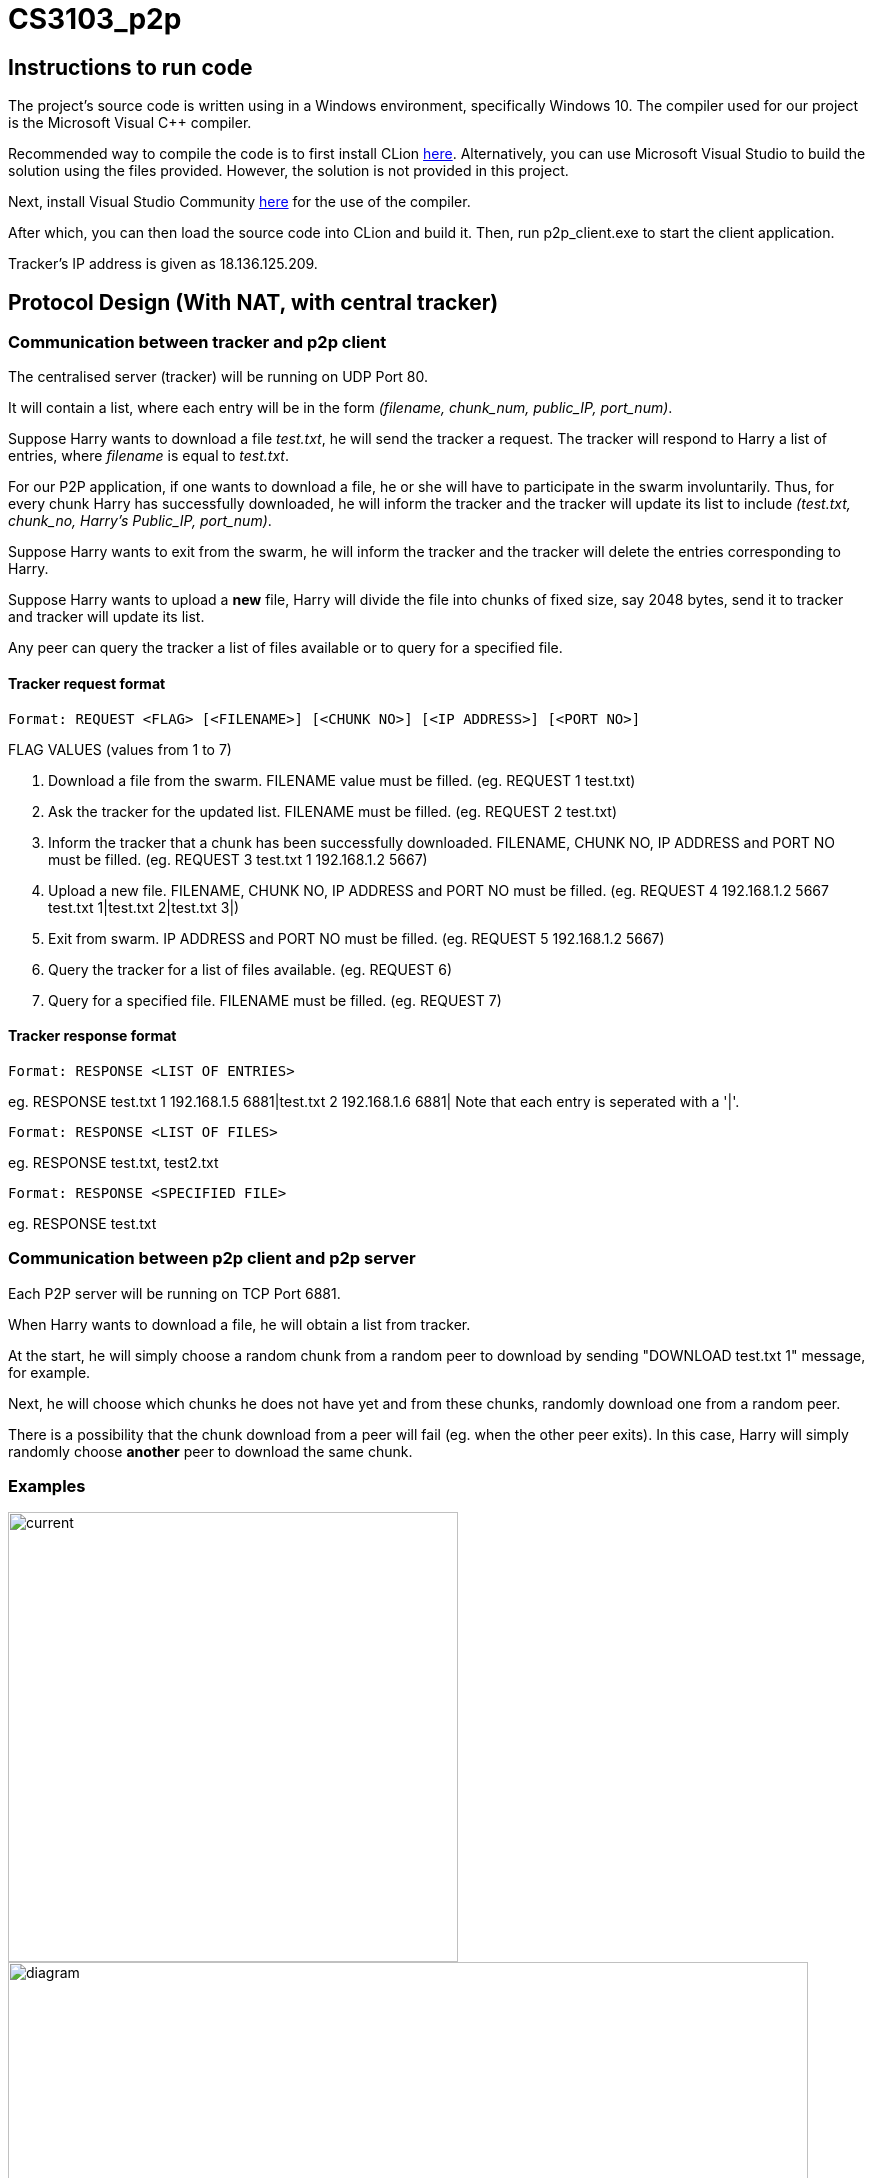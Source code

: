 = CS3103_p2p

== Instructions to run code

The project's source code is written using in a Windows environment, specifically Windows 10. The
compiler used for our project is the Microsoft Visual C++ compiler.

Recommended way to compile the code is to first install CLion https://www.jetbrains.com/clion/download/#section=windows[here]. Alternatively, you can use Microsoft Visual Studio to build the solution using the files provided. However, the solution is not provided in this project.

Next, install Visual Studio Community https://visualstudio.microsoft.com/downloads/[here] for the use of the compiler.

After which, you can then load the source code into CLion and build it. Then, run p2p_client.exe to start the client application.

Tracker's IP address is given as 18.136.125.209.

== Protocol Design (With NAT, with central tracker)

=== Communication between tracker and p2p client

The centralised server (tracker) will be running on UDP Port 80.

It will contain a list, where each entry will be in the form _(filename, chunk_num, public_IP, port_num)_.

Suppose Harry wants to download a file _test.txt_, he will send the tracker a request. The tracker will respond to Harry a list of entries,
where _filename_ is equal to _test.txt_.

For our P2P application, if one wants to download a file, he or she will have to participate in the swarm involuntarily.
Thus, for every chunk Harry has successfully downloaded, he will inform the tracker and the tracker will
update its list to include _(test.txt, chunk_no, Harry's Public_IP, port_num)_.

Suppose Harry wants to exit from the swarm, he will inform the tracker and the tracker will delete the entries corresponding
to Harry.

Suppose Harry wants to upload a *new* file, Harry will divide the file
into chunks of fixed size, say 2048 bytes, send it to tracker and tracker will update its list.

Any peer can query the tracker a list of files available or to query for a specified file.

==== Tracker request format

----
Format: REQUEST <FLAG> [<FILENAME>] [<CHUNK NO>] [<IP ADDRESS>] [<PORT NO>]
----

FLAG VALUES (values from 1 to 7)

. Download a file from the swarm. FILENAME value must be filled. (eg. REQUEST 1 test.txt)
. Ask the tracker for the updated list. FILENAME must be filled. (eg. REQUEST 2 test.txt)
. Inform the tracker that a chunk has been successfully downloaded. FILENAME, CHUNK NO, IP ADDRESS and PORT NO must be filled.
(eg. REQUEST 3 test.txt 1 192.168.1.2 5667)
. Upload a new file. FILENAME, CHUNK NO, IP ADDRESS and PORT NO must be filled. (eg. REQUEST 4 192.168.1.2 5667 test.txt 1|test.txt 2|test.txt 3|)
. Exit from swarm. IP ADDRESS and PORT NO must be filled. (eg. REQUEST 5 192.168.1.2 5667)
. Query the tracker for a list of files available. (eg. REQUEST 6)
. Query for a specified file. FILENAME must be filled. (eg. REQUEST 7)

==== Tracker response format

----
Format: RESPONSE <LIST OF ENTRIES>
----

eg. RESPONSE test.txt 1 192.168.1.5 6881|test.txt 2 192.168.1.6 6881|
Note that each entry is seperated with a '|'.

----
Format: RESPONSE <LIST OF FILES>
----

eg. RESPONSE test.txt, test2.txt

----
Format: RESPONSE <SPECIFIED FILE>
----

eg. RESPONSE test.txt

=== Communication between p2p client and p2p server

Each P2P server will be running on TCP Port 6881.

When Harry wants to download a file, he will obtain a list from tracker.

At the start, he will simply choose a random chunk from a random peer to download by sending "DOWNLOAD test.txt 1" message, for example.

Next, he will choose which chunks he does not have yet and from these chunks, randomly download one from a random peer.

There is a possibility that the chunk download from a peer will fail (eg. when the other peer exits). In this case, Harry
will simply randomly choose **another** peer to download the same chunk.

=== Examples
image::image/current.png[width="450"]
image::image/diagram.png[width="800"]

== P2P STUN server implementation due to Non-Symmetric NAT

For P2P connection behind a non-symmetric NAT to take place, the P2P client and server will require to communicate through a signalling server. Peers will be required to get their Public IP and port that is connected to the signalling server and update the tracker for the entries. All signal communications will be relayed through the signalling server.

For transferring of chunks from a P2P server to a P2P client, in addition to a signalling server, a TURN server is required to relay the chunk from the P2P server to P2P client.

==== Signaller request format

----
Format: getPublic
----

----
Format: <Signalling Public IP:PORT of destination> <Request message>
----

==== TURN request format

----
Format: getPublic
----

----
Format: <TURN Public IP:PORT of destination> <Chunk>
----

==== Periodically check Public IP and Port number
All P2P server will periodically send a request to the signaling server at a 5 second interval to get its Public IP and Port Number. This
technique is known as 'UDP hole punching' to maintain the port state of the P2P server at the NAT router. If the received Public IP and Port number is different from the previously
requested and saved Public IP and Port number, it will update the tracker by sending its new public IP and Port Number. This is to ensure that the P2P clients and servers are able to communicate to each other via the signalling server.

==== Downloading a file

When a P2P client wants to download a file, the P2P client will send a request, containing its public IP port address that
it is connected to the TURN server, to the signalling server which will relay the request to the intended P2P server.
Once the P2P server receives the request, it will send the chunk to the TURN server specifying the public IP port address
of the P2P client that the P2P server wants to send the chunk to. The chunk will then be relayed to the client via the TURN server.

=== Example
Suppose Alice wants to get ‘example.txt’ and Bob happens to have the file:
. Alice requests list of peers from tracker who has the file 'example.txt' (The list should contain Bob UDP public IP:port)
. Alice establish TCP connection with relay server with TURN server 18.136.118.72:6882 and receives her public TCP IP:port
. Alice sends <Bob’s p2p_server UDP public IP:port> <Alice’s TCP public IP:port> <P2P protocol details> to the signal server
. Signal server transmit the message to Bob's P2P server
. Bob's P2P server establishes connection with TURN server with Alice’s TCP public IP:port
. Bob transmit chunk over to Alice via the TURN server


== Storage Chunking

We will use a 10 byte header for each chunk to differentiate the chunks when reading and writing chunks into storage.

Bytes of header:

0-3 - Chunk Number

4-7 - Chunk Content Size

8 - Final Chunk Flag. True for final chunk

9 - Unassigned

The extensions of the file will differentiate a partially downloaded file from a fully downloaded file.

==== Example

image::https://i.imgur.com/vdLktHr.png[Storage implement]
